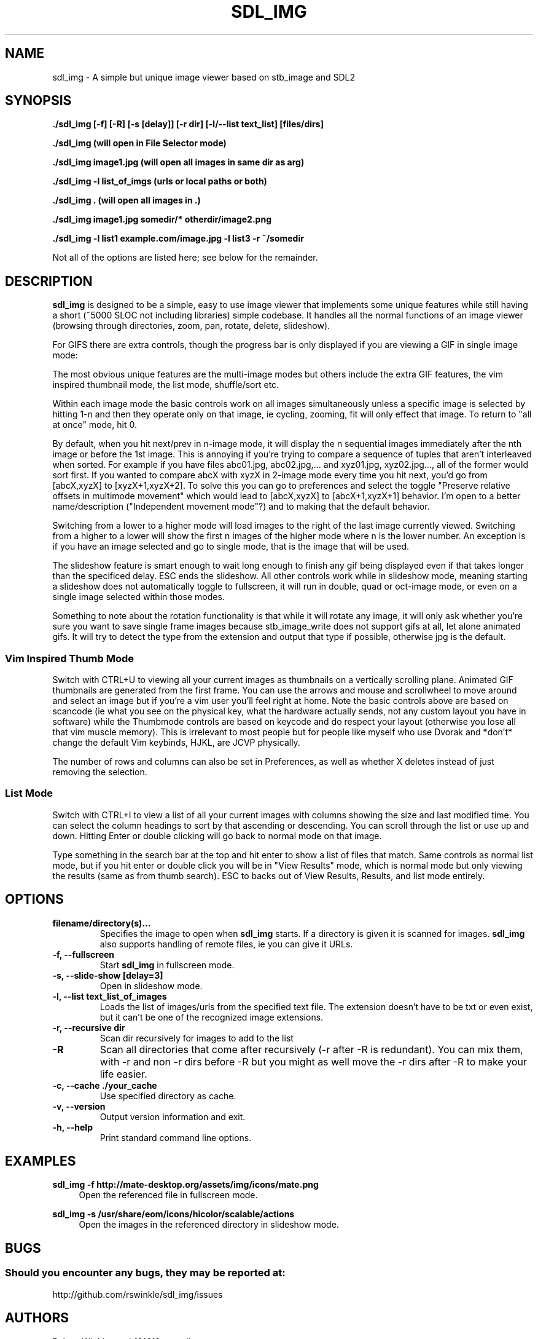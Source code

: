 .\" Man page for SDL_IMG
.TH SDL_IMG 1 "12 January 2025" "1.0" "The SDL2 and stb_image based image viewer"
.\" Please adjust this date when revising the manpage.
.\"
.SH "NAME"
sdl_img \- A simple but unique image viewer based on stb_image and SDL2
.SH "SYNOPSIS"
.B ./sdl_img [-f] [-R] [-s [delay]] [-r dir] [-l/--list text_list] [files/dirs]

.B ./sdl_img (will open in File Selector mode)

.B ./sdl_img image1.jpg (will open all images in same dir as arg)

.B ./sdl_img -l list_of_imgs (urls or local paths or both)

.B ./sdl_img . (will open all images in .)

.B ./sdl_img image1.jpg somedir/* otherdir/image2.png

.B ./sdl_img -l list1 example.com/image.jpg -l list3 -r ~/somedir

Not all of the options are listed here; see below for the remainder.

.SH "DESCRIPTION"
\fBsdl_img\fR is designed to be a simple, easy to use image viewer that
implements some unique features while still having a short (~5000 SLOC not
including libraries) simple codebase.  It handles all the normal functions of an
image viewer (browsing through directories, zoom, pan, rotate, delete, slideshow).
.TS
l l .
| Basic Controls      | Description |
| --------------------|-------------|
| Left (or Up)        | Previous image(s) or pan if appropriate |
| Right (or Down)     | Next image(s) or pan if appropriate |
| Space               | Next image(s) |
| CTRL + Space        | Previous image(s) |
| CTRL + Direction    | Next or previous image(s) even when zoomed in |
| +/-                 | Zoom in/out |
| Mouse Wheel         | Zoom in/out |
| Left click + drag   | Pan around a zoomed in image |
| A                   | Actual size |
| F                   | Toggle fill screen mode |
| Home                | Go to first image in the list |
| End                 | Go to last image in the list |
| M                   | Shuffle (Mix) the images (only in single mode) |
| N                   | Sort the images by file name (only in single mode) |
| CTRL+N              | Sort the images by file path (only in single mode) |
| Z                   | Sort the images by size (only in single mode) |
| T                   | Sort the images by last modified (only in single mode) |
| CTRL + F or F11     | Toggle Fullscreen |
| ESC                 | Exit or "Back" similar to Android |
| L/R                 | Rotate the current image left/right |
| H/V                 | Flip the current image horizontally/vertically |
| Delete              | Delete the current image and move to the next (only in single mode) |
| Backspace           | Remove the current image and move to the next (only in single mode) |
| CTRL + 1            | Single image mode |
| CTRL + 2            | Double image mode |
| CTRL + 4            | Quad image mode   |
| CTRL + 8            | 8 image mode      |
| CTRL + U            | Thumbnail mode    |
| CTRL + I            | List mode    |
| F1 - F10            | Start a slideshow with 1 - 10 second delay |
.TE

For GIFS there are extra controls, though the progress bar is only
displayed if you are viewing a GIF in single image mode:
.TS
l l .
| GIF Controls            | Description |
| --------------------    |-------------|
| CTRL + +/-              | Speed up or slow down an animated gif |
| CTRL + Mouse Wheel      | Speed up or slow down an animated gif |
| P                       | Pause/Unpause gif |
| Mouse over progress bar | Pause |
| Wheel over progress bar | Scroll through frames |
| click/drag progress bar | select/scroll frames |
.TE

The most obvious unique features are the multi-image modes but others include the
extra GIF features, the vim inspired thumbnail mode, the list mode, shuffle/sort etc.

Within each image mode the basic controls work on all images simultaneously
unless a specific image is selected by hitting 1-n and then they operate only
on that image, ie cycling, zooming, fit will only effect that image.
To return to "all at once" mode, hit 0.

By default, when you hit next/prev in n-image mode, it will display the n sequential
images immediately after the nth image or before the 1st image.  This is annoying if
you're trying to compare a sequence of tuples that aren't interleaved when sorted.  For
example if you have files abc01.jpg, abc02.jpg,... and xyz01.jpg, xyz02.jpg..., all of
the former would sort first.  If you wanted to compare abcX with xyzX in 2-image mode
every time you hit next, you'd go from [abcX,xyzX] to [xyzX+1,xyzX+2].  To solve this
you can go to preferences and select the toggle "Preserve relative offsets in multimode
movement" which would lead to [abcX,xyzX] to [abcX+1,xyzX+1] behavior.  I'm open to
a better name/description ("Independent movement mode"?) and to making that the default
behavior.

Switching from a lower to a higher mode will load images to the right of the last image
currently viewed.  Switching from a higher to a lower will show the first n images
of the higher mode where n is the lower number.  An exception is if you have an
image selected and go to single mode, that is the image that will be used.

The slideshow feature is smart enough to wait long enough to finish any gif being
displayed even if that takes longer than the specificed delay.  ESC ends the slideshow.
All other controls work while in slideshow mode, meaning starting a slideshow does not
automatically toggle to fullscreen, it will run in double, quad or oct-image mode, or
even on a single image selected within those modes.

Something to note about the rotation functionality is that while it will rotate any
image, it will only ask whether you're sure you want to save single frame images because
stb_image_write does not support gifs at all, let alone animated gifs.  It will try to
detect the type from the extension and output that type if possible, otherwise jpg is
the default.

.SS Vim Inspired Thumb Mode
Switch with CTRL+U to viewing all your current images as thumbnails on a vertically
scrolling plane.  Animated GIF thumbnails are generated from the first frame.
You can use the arrows and mouse and scrollwheel to move around
and select an image but if you're a vim user you'll feel right at home.
Note the basic controls above are based on scancode (ie what you see on the
physical key, what the hardware actually sends, not any custom layout you have in
software) while the Thumbmode controls are based on keycode and do respect your
layout (otherwise you lose all that vim muscle memory).  This is irrelevant
to most people but for people like myself who use Dvorak and *don't* change
the default Vim keybinds, HJKL, are JCVP physically.

.TS
l l .
| Thumbmode Controls      | Description |
| --------------------    |-------------|
| Arrow Keys or HJKL      | Move around |
| Mouse Wheel             | Move up and down |
| Click                   | Move to that image |
| Enter or Double Click   | Change to normal mode on current image |
| CTRL + HJKL             | Adjust the number of rows and columns shown |
| Backspace or R          | Removes current selection from the list |
| X                       | Removes and possibly Deletes current selection |
| CTRL + Backspace/R/X    | Invert action (remove/delete unselected items) |
| /                       | Start typing a search |
| /pattern + ENTER        | Enter "Results mode" (cycle with n/N) |
| CTRL + ENTER            | (in results mode) View results |
| ESC                     | Exit or "Back" similar to Android |
.TE

The number of rows and columns can also be set in Preferences, as well as whether X deletes
instead of just removing the selection.

.SS List Mode
Switch with CTRL+I to view a list of all your current images with columns showing the size
and last modified time.  You can select the column headings to sort by that ascending or
descending.  You can scroll through the list or use up and down.  Hitting Enter or double
clicking will go back to normal mode on that image.

Type something in the search bar at the top and hit enter to show a list of files that match.
Same controls as normal list mode, but if you hit enter or double click you will be in "View
Results" mode, which is normal mode but only viewing the results (same as from thumb search).
ESC to backs out of View Results, Results, and list mode entirely.
.PP
.SH "OPTIONS"
.TP
\fBfilename/directory(s)...\fR
Specifies the image to open when \fBsdl_img\fR starts.  If a directory is given
it is scanned for images.  \fBsdl_img\fR also supports handling of remote files,
ie you can give it URLs.
.TP
\fB\-f, \-\-fullscreen\fR
Start \fBsdl_img\fR in fullscreen mode.
.TP
\fB\-s, \-\-slide-show [delay=3]\fR
Open in slideshow mode.
.TP
\fB\-l, \-\-list text_list_of_images\fR
Loads the list of images/urls from the specified text file. The
extension doesn't have to be txt or even exist, but it can't be one of the
recognized image extensions.
.TP
\fB\-r, \-\-recursive dir\fR
Scan dir recursively for images to add to the list
.TP
\fB\-R\fR
Scan all directories that come after recursively (-r after -R is redundant).
You can mix them, with -r and non -r dirs before -R but you might as well
move the -r dirs after -R to make your life easier.
.TP
\fB\-c, \-\-cache ./your_cache\fR
Use specified directory as cache.
.TP
\fB-v, \-\-version\fR
Output version information and exit.
.TP
\fB\-h, \-\-help\fR
Print standard command line options.
.P
.SH "EXAMPLES"
\fBsdl_img \-f http://mate-desktop.org/assets/img/icons/mate.png\fR
.RS 4
Open the referenced file in fullscreen mode.
.RE
.PP
\fBsdl_img \-s /usr/share/eom/icons/hicolor/scalable/actions\fR
.RS 4
Open the images in the referenced directory in slideshow mode.
.SH "BUGS"
.SS Should you encounter any bugs, they may be reported at: 
http://github.com/rswinkle/sdl_img/issues
.SH "AUTHORS"
Robert Winkler <rob121618@gmail.com>
.SH "SEE ALSO"
.SS
More information can be found at http://github.com/rswinkle/sdl_img
